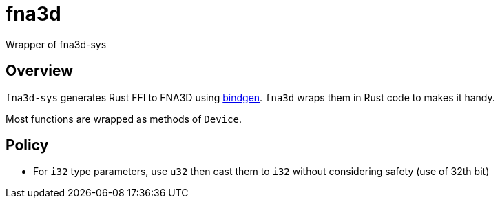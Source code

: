 = fna3d

Wrapper of fna3d-sys

== Overview

`fna3d-sys` generates Rust FFI to FNA3D using https://github.com/rust-lang/rust-bindgen[bindgen]. `fna3d` wraps them in Rust code to makes it handy.

Most functions are wrapped as methods of `Device`.

== Policy

* For `i32` type parameters, use `u32` then cast them to `i32` without considering safety (use of 32th bit)

